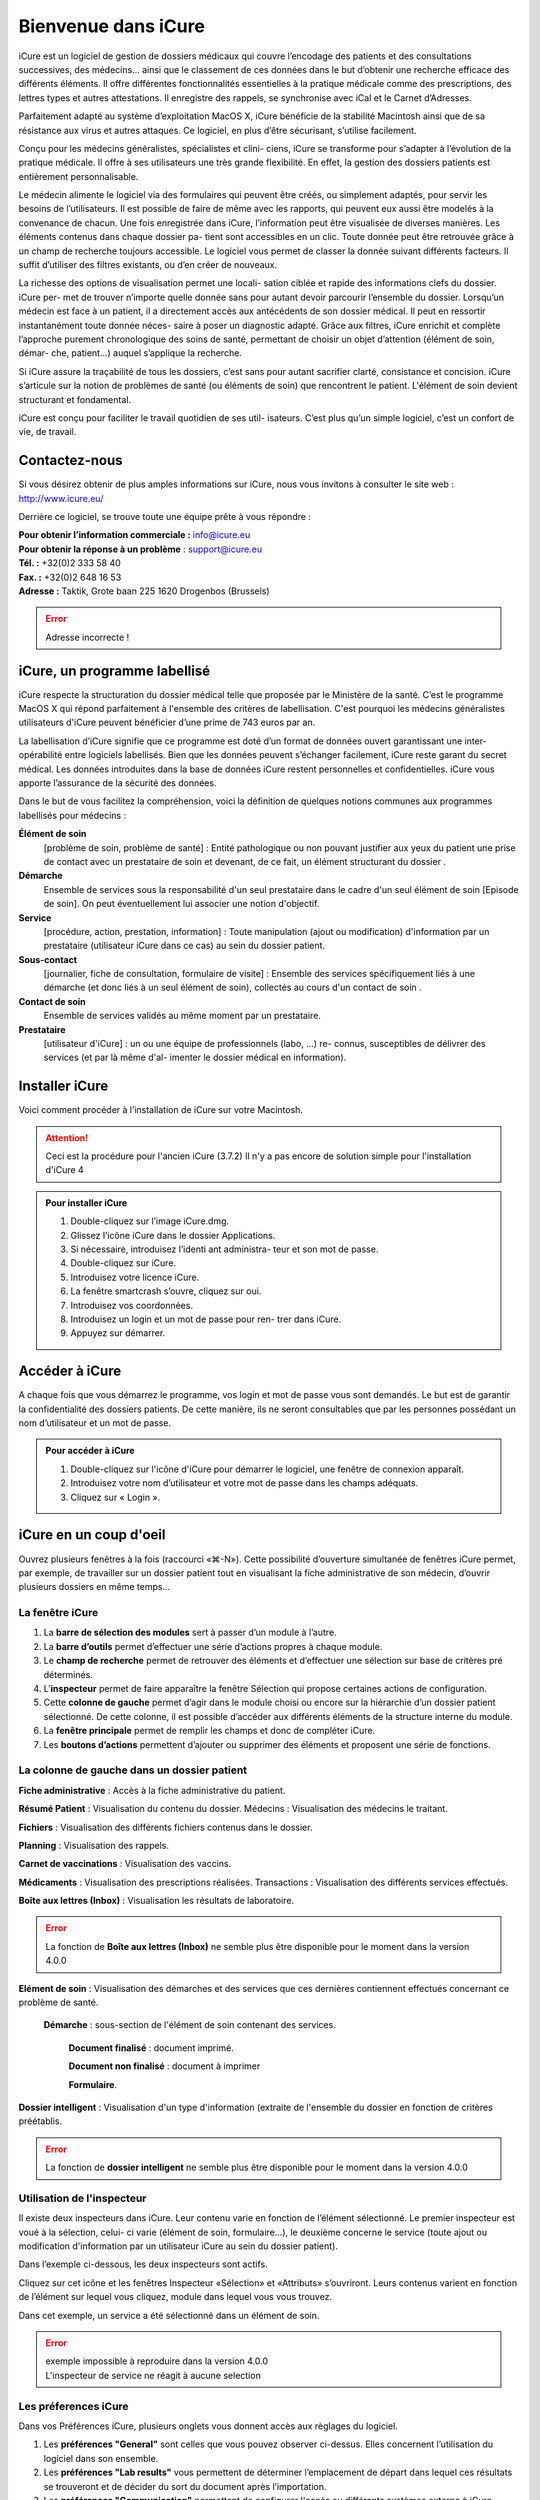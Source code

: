 ********************
Bienvenue dans iCure
********************

iCure est un logiciel de gestion de dossiers médicaux qui couvre l’encodage des patients et des consultations successives, des médecins... ainsi que le classement de ces données dans le but d’obtenir une recherche efficace des différents éléments. Il offre différentes fonctionnalités essentielles à la pratique médicale comme des prescriptions, des lettres types et autres attestations. Il enregistre des rappels, se synchronise avec iCal et le Carnet d’Adresses.

Parfaitement adapté au système d’exploitation MacOS X, iCure bénéficie de la stabilité Macintosh ainsi que de sa résistance aux virus et autres attaques. Ce logiciel, en plus d’être sécurisant, s’utilise facilement.

Conçu pour les médecins généralistes, spécialistes et clini- ciens, iCure se transforme pour s’adapter à l’évolution de la pratique médicale. Il offre à ses utilisateurs une très grande flexibilité. En effet, la gestion des dossiers patients est entièrement personnalisable.

Le médecin alimente le logiciel via des formulaires qui peuvent être créés, ou simplement adaptés, pour servir les besoins de l’utilisateurs. Il est possible de faire de même avec les rapports, qui peuvent eux aussi être modelés à la convenance de chacun. Une fois enregistrée dans iCure, l’information peut être visualisée de diverses manières. Les éléments contenus dans chaque dossier pa- tient sont accessibles en un clic. Toute donnée peut être retrouvée grâce à un champ de recherche toujours accessible. Le logiciel vous permet de classer la donnée suivant différents facteurs. Il suffit d’utiliser des filtres existants, ou d’en créer de nouveaux.

La richesse des options de visualisation permet une locali- sation ciblée et rapide des informations clefs du dossier. iCure per- met de trouver n’importe quelle donnée sans pour autant devoir parcourir l’ensemble du dossier. Lorsqu’un médecin est face à un patient, il a directement accès aux antécédents de son dossier médical. Il peut en ressortir instantanément toute donnée néces- saire à poser un diagnostic adapté. Grâce aux filtres, iCure enrichit et complète l’approche purement chronologique des soins de santé, permettant de choisir un objet d’attention (élément de soin, démar- che, patient...) auquel s’applique la recherche.

Si iCure assure la traçabilité de tous les dossiers, c’est sans pour autant sacrifier clarté, consistance et concision. iCure s’articule sur la notion de problèmes de santé (ou éléments de soin) que rencontrent le patient. L'élément de soin devient structurant et fondamental.

iCure est conçu pour faciliter le travail quotidien de ses util- isateurs. C’est plus qu’un simple logiciel, c’est un confort de vie, de travail.

Contactez-nous
==============

Si vous désirez obtenir de plus amples informations sur iCure, nous vous invitons à consulter le site web : http://www.icure.eu/

Derrière ce logiciel, se trouve toute une équipe prête à vous répondre :

| **Pour obtenir l’information commerciale :** `info@icure.eu`_
| **Pour obtenir la réponse à un problème** : support@icure.eu
| **Tél. :** +32(0)2 333 58 40
| **Fax. :** +32(0)2 648 16 53
| **Adresse :** Taktik, Grote baan 225 1620 Drogenbos (Brussels)

.. _info@icure.eu: mailto:info@icure.eu

.. error:: Adresse incorrecte !

iCure, un programme labellisé
=============================

iCure respecte la structuration du dossier médical telle que proposée par le Ministère de la santé.
C’est le programme MacOS X qui répond parfaitement à l'ensemble des critères de labellisation.
C'est pourquoi les médecins généralistes utilisateurs d'iCure peuvent bénéficier d’une prime de 743 euros par an.

La labellisation d’iCure signifie que ce programme est doté d’un format de données ouvert garantissant une inter-opérabilité entre logiciels labellisés.
Bien que les données peuvent s’échanger facilement, iCure reste garant du secret médical.
Les données introduites dans la base de données iCure restent personnelles et confidentielles.
iCure vous apporte l’assurance de la sécurité des données.

Dans le but de vous facilitez la compréhension, voici la définition de quelques notions communes aux programmes labellisés pour médecins :

**Élément de soin**
  [problème de soin, problème de santé] : Entité pathologique ou non pouvant justifier aux yeux du patient une prise de contact avec un prestataire de soin et devenant, de ce fait, un élément structurant du dossier .

**Démarche**
  Ensemble de services sous la responsabilité d'un seul prestataire dans le cadre d'un seul élément de soin [Episode de soin]. On peut éventuellement lui associer une notion d'objectif.

**Service**
  [procédure, action, prestation, information] : Toute manipulation (ajout ou modification) d'information par un prestataire (utilisateur iCure dans ce cas) au sein du dossier patient.

**Sous-contact**
  [journalier, fiche de consultation, formulaire de visite] : Ensemble des services spécifiquement liés à une démarche (et donc liés à un seul élément de soin), collectés au cours d'un contact de soin .

**Contact de soin**
  Ensemble de services validés au même moment par un prestataire.

**Prestataire**
  [utilisateur d'iCure] : un ou une équipe de professionnels (labo, ...) re- connus, susceptibles de délivrer des services (et par là même d'al- imenter le dossier médical en information).

Installer iCure
===============

Voici comment procéder à l’installation de iCure sur votre Macintosh.

.. attention::

  Ceci est la procédure pour l'ancien iCure (3.7.2)
  Il n'y a pas encore de solution simple pour l'installation d'iCure 4

.. admonition:: Pour installer iCure

  1. Double-cliquez sur l’image iCure.dmg.
  2. Glissez l’icône iCure dans le dossier Applications.
  3. Si nécessaire, introduisez l’identi ant administra- teur et son mot de passe.
  4. Double-cliquez sur iCure.
  5. Introduisez votre licence iCure.
  6. La fenêtre smartcrash s’ouvre, cliquez sur oui.
  7. Introduisez vos coordonnées.
  8. Introduisez un login et un mot de passe pour ren- trer dans iCure.
  9. Appuyez sur démarrer.

.. COMMENTAIRE - Il faut ajouter ici une nouvelle procédure pour le premier lancement
  après installation, avec des captures d'écran.

Accéder à iCure
===============

A chaque fois que vous démarrez le programme, vos login et mot de passe vous sont demandés.
Le but est de garantir la confidentialité des dossiers patients.
De cette manière, ils ne seront consultables que par les personnes possédant un nom d’utilisateur et un mot de passe.

.. admonition:: Pour accéder à iCure

  1. Double-cliquez sur l'icône d'iCure pour démarrer le logiciel, une fenêtre de connexion apparaît.
  2. Introduisez votre nom d’utilisateur et votre mot de passe dans les champs adéquats.
  3. Cliquez sur « Login ».

.. image:: images/login.png

iCure en un coup d'oeil
=======================

Ouvrez plusieurs fenêtres à la fois (raccourci «⌘-N»).
Cette possibilité d’ouverture simultanée de fenêtres iCure permet, par exemple, de travailler sur un dossier patient tout en visualisant la fiche administrative de son médecin, d’ouvrir plusieurs dossiers en même temps...

La fenêtre iCure
----------------

.. image:: images/screenshot_main_window.png

1. La **barre de sélection des modules** sert à passer d’un module à l’autre.
2. La **barre d’outils** permet d’effectuer une série d’actions propres à chaque module.
3. Le **champ de recherche** permet de retrouver des éléments et d’effectuer une sélection sur base de critères pré déterminés.
4. L’**inspecteur** permet de faire apparaître la fenêtre Sélection qui propose certaines actions de configuration.
5. Cette **colonne de gauche** permet d’agir dans le module choisi ou encore sur la hiérarchie d’un dossier patient sélectionné. De cette colonne, il est possible d’accéder aux différents éléments de la structure interne du module.
6. La **fenêtre principale** permet de remplir les champs et donc de compléter iCure.
7. Les **boutons d’actions** |bouton_action| permettent d’ajouter ou supprimer des éléments et proposent une série de fonctions.

.. |bouton_action| image:: images/bouton_action.png

La colonne de gauche dans un dossier patient
--------------------------------------------

|icon_f_a| **Fiche administrative** : Accès à la fiche administrative du patient.

|icon_r_p| **Résumé Patient** : Visualisation du contenu du dossier. Médecins : Visualisation des médecins le traitant.

|icon_files| **Fichiers** : Visualisation des différents fichiers contenus dans le dossier.

|icon_planning| **Planning** : Visualisation des rappels.

|icon_vaccines| **Carnet de vaccinations** : Visualisation des vaccins.

|icon_medicaments| **Médicaments** : Visualisation des prescriptions réalisées. Transactions : Visualisation des différents services effectués.

**Boîte aux lettres (Inbox)** : Visualisation les résultats de laboratoire.

.. error::
  La fonction de **Boîte aux lettres (Inbox)** ne semble plus être disponible pour le moment dans la version 4.0.0

|icon_element_de_soin| **Elément de soin** : Visualisation des démarches et des services que ces dernières contiennent effectués concernant ce problème de santé.

  |icon_demarche| **Démarche** : sous-section de l'élément de soin contenant des services.

    |icon_finalized_document| **Document finalisé** : document imprimé.

    |icon_document| **Document non finalisé** : document à imprimer

    |icon_form| **Formulaire**.

**Dossier intelligent** : Visualisation d'un type d'information (extraite de l'ensemble du dossier en fonction de critères préétablis.

.. error::
  La fonction de **dossier intelligent** ne semble plus être disponible pour le moment dans la version 4.0.0

.. |icon_f_a| image:: images/icon_fiche_administrative.png

.. |icon_r_p| image:: images/icon_resume_patient.png

.. |icon_files| image:: images/icon_files.png

.. |icon_planning| image:: images/icon_planning.png

.. |icon_vaccines| image:: images/icon_vaccines.png

.. |icon_medicaments| image:: images/icon_medicaments.png

.. |icon_element_de_soin| image:: images/icon_element_de_soin.png

.. |icon_demarche| image:: images/icon_demarche.png

.. |icon_finalized_document| image:: images/icon_finalized_document.png

.. |icon_document| image:: images/icon_document.png

.. |icon_form| image:: images/icon_form.png

Utilisation de l'inspecteur
---------------------------

Il existe deux inspecteurs dans iCure. Leur contenu varie en fonction de l’élément sélectionné.
Le premier inspecteur est voué à la sélection, celui- ci varie (élément de soin, formulaire...), le deuxième concerne le service (toute ajout ou modification d'information par un utilisateur iCure au sein du dossier patient).

Dans l’exemple ci-dessous, les deux inspecteurs sont actifs.

.. image:: images/screenshot_inspectors.png

|icon_inspector| Cliquez sur cet icône et les fenêtres Inspecteur «Sélection» et «Attributs» s’ouvriront.
Leurs contenus varient en fonction de l’élément sur lequel vous cliquez, module dans lequel vous vous trouvez.

.. |icon_inspector| image:: images/icon_inspector.png

Dans cet exemple, un service a été sélectionné dans un élément de soin.

.. error::
  | exemple impossible à reproduire dans la version 4.0.0
  | L'inspecteur de service ne réagit à aucune selection

Les préferences iCure
---------------------

Dans vos Préférences iCure, plusieurs onglets vous donnent accès aux règlages du logiciel.

.. image:: images/screenshot_preferences.png

1. Les **préférences "General"** sont celles que vous pouvez observer ci-dessus. Elles concernent l’utilisation du logiciel dans son ensemble.
2. Les **préférences "Lab results"** vous permettent de déterminer l’emplacement de départ dans lequel ces résultats se trouveront et de décider du sort du document après l’importation.
3. Les **préférences "Communication"** permettent de configurer l'accès au différents systèmes externe à iCure.
4. Les **préférences "Prescriptions"** concernent la réalisation des ordonnances ainsi que leur impression.
5. Les **préférences "Dossier médical"** permettent de décider quels types éléments seront visualisés dans chaque dossier patient.
6. Les **préférences "Matrix printer",** sous "Tarification", permettent de configurer l'impression matricielle des bons de mutuelle pour imprimante à aiguilles

.. admonition:: Remarque

  les différents onglets seront expliqués plus en détails dans les points correspondant à leurs fonctions.
